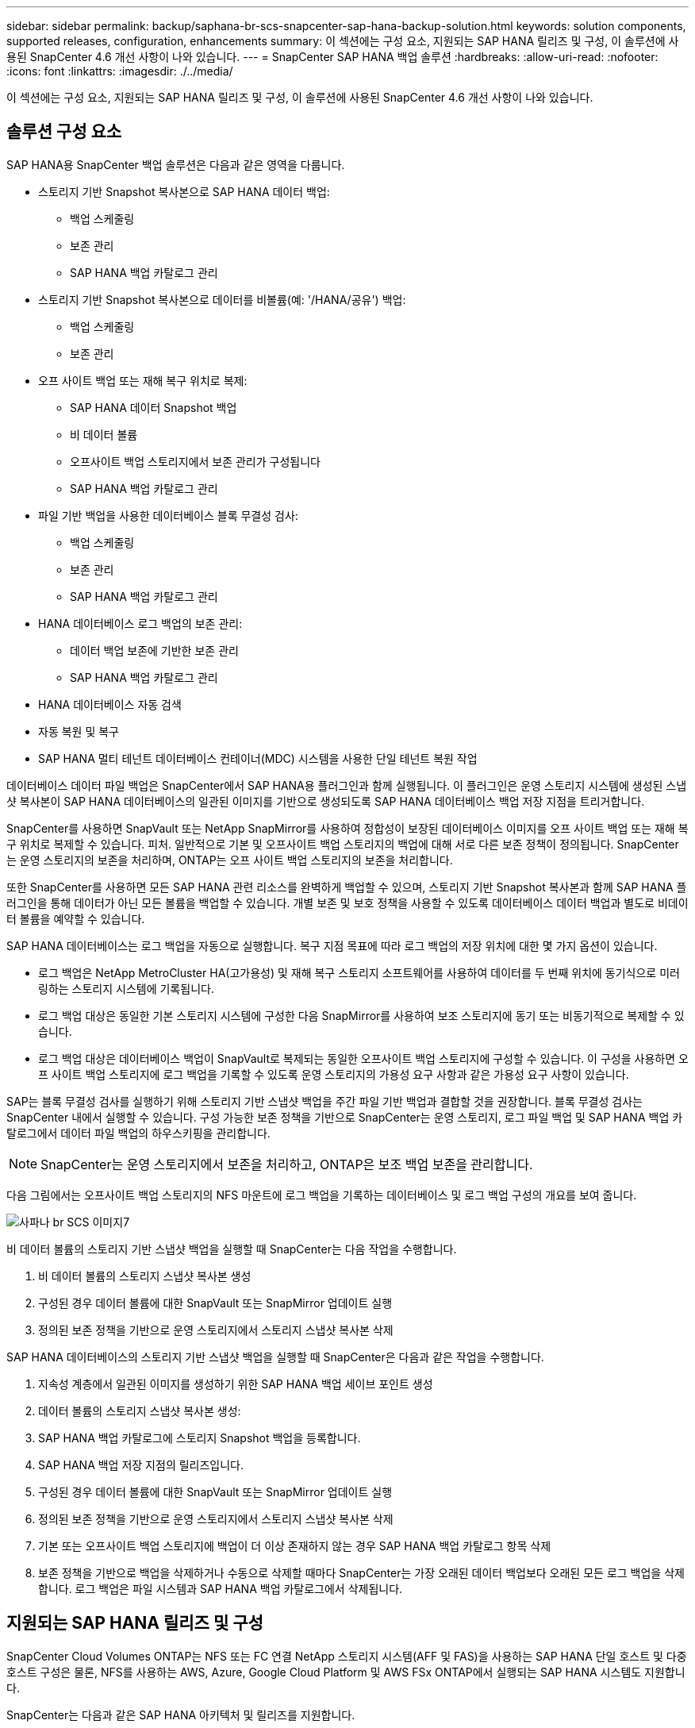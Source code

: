 ---
sidebar: sidebar 
permalink: backup/saphana-br-scs-snapcenter-sap-hana-backup-solution.html 
keywords: solution components, supported releases, configuration, enhancements 
summary: 이 섹션에는 구성 요소, 지원되는 SAP HANA 릴리즈 및 구성, 이 솔루션에 사용된 SnapCenter 4.6 개선 사항이 나와 있습니다. 
---
= SnapCenter SAP HANA 백업 솔루션
:hardbreaks:
:allow-uri-read: 
:nofooter: 
:icons: font
:linkattrs: 
:imagesdir: ./../media/


[role="lead"]
이 섹션에는 구성 요소, 지원되는 SAP HANA 릴리즈 및 구성, 이 솔루션에 사용된 SnapCenter 4.6 개선 사항이 나와 있습니다.



== 솔루션 구성 요소

SAP HANA용 SnapCenter 백업 솔루션은 다음과 같은 영역을 다룹니다.

* 스토리지 기반 Snapshot 복사본으로 SAP HANA 데이터 백업:
+
** 백업 스케줄링
** 보존 관리
** SAP HANA 백업 카탈로그 관리


* 스토리지 기반 Snapshot 복사본으로 데이터를 비볼륨(예: '/HANA/공유') 백업:
+
** 백업 스케줄링
** 보존 관리


* 오프 사이트 백업 또는 재해 복구 위치로 복제:
+
** SAP HANA 데이터 Snapshot 백업
** 비 데이터 볼륨
** 오프사이트 백업 스토리지에서 보존 관리가 구성됩니다
** SAP HANA 백업 카탈로그 관리


* 파일 기반 백업을 사용한 데이터베이스 블록 무결성 검사:
+
** 백업 스케줄링
** 보존 관리
** SAP HANA 백업 카탈로그 관리


* HANA 데이터베이스 로그 백업의 보존 관리:
+
** 데이터 백업 보존에 기반한 보존 관리
** SAP HANA 백업 카탈로그 관리


* HANA 데이터베이스 자동 검색
* 자동 복원 및 복구
* SAP HANA 멀티 테넌트 데이터베이스 컨테이너(MDC) 시스템을 사용한 단일 테넌트 복원 작업


데이터베이스 데이터 파일 백업은 SnapCenter에서 SAP HANA용 플러그인과 함께 실행됩니다. 이 플러그인은 운영 스토리지 시스템에 생성된 스냅샷 복사본이 SAP HANA 데이터베이스의 일관된 이미지를 기반으로 생성되도록 SAP HANA 데이터베이스 백업 저장 지점을 트리거합니다.

SnapCenter를 사용하면 SnapVault 또는 NetApp SnapMirror를 사용하여 정합성이 보장된 데이터베이스 이미지를 오프 사이트 백업 또는 재해 복구 위치로 복제할 수 있습니다. 피처. 일반적으로 기본 및 오프사이트 백업 스토리지의 백업에 대해 서로 다른 보존 정책이 정의됩니다. SnapCenter는 운영 스토리지의 보존을 처리하며, ONTAP는 오프 사이트 백업 스토리지의 보존을 처리합니다.

또한 SnapCenter를 사용하면 모든 SAP HANA 관련 리소스를 완벽하게 백업할 수 있으며, 스토리지 기반 Snapshot 복사본과 함께 SAP HANA 플러그인을 통해 데이터가 아닌 모든 볼륨을 백업할 수 있습니다. 개별 보존 및 보호 정책을 사용할 수 있도록 데이터베이스 데이터 백업과 별도로 비데이터 볼륨을 예약할 수 있습니다.

SAP HANA 데이터베이스는 로그 백업을 자동으로 실행합니다. 복구 지점 목표에 따라 로그 백업의 저장 위치에 대한 몇 가지 옵션이 있습니다.

* 로그 백업은 NetApp MetroCluster HA(고가용성) 및 재해 복구 스토리지 소프트웨어를 사용하여 데이터를 두 번째 위치에 동기식으로 미러링하는 스토리지 시스템에 기록됩니다.
* 로그 백업 대상은 동일한 기본 스토리지 시스템에 구성한 다음 SnapMirror를 사용하여 보조 스토리지에 동기 또는 비동기적으로 복제할 수 있습니다.
* 로그 백업 대상은 데이터베이스 백업이 SnapVault로 복제되는 동일한 오프사이트 백업 스토리지에 구성할 수 있습니다. 이 구성을 사용하면 오프 사이트 백업 스토리지에 로그 백업을 기록할 수 있도록 운영 스토리지의 가용성 요구 사항과 같은 가용성 요구 사항이 있습니다.


SAP는 블록 무결성 검사를 실행하기 위해 스토리지 기반 스냅샷 백업을 주간 파일 기반 백업과 결합할 것을 권장합니다. 블록 무결성 검사는 SnapCenter 내에서 실행할 수 있습니다. 구성 가능한 보존 정책을 기반으로 SnapCenter는 운영 스토리지, 로그 파일 백업 및 SAP HANA 백업 카탈로그에서 데이터 파일 백업의 하우스키핑을 관리합니다.


NOTE: SnapCenter는 운영 스토리지에서 보존을 처리하고, ONTAP은 보조 백업 보존을 관리합니다.

다음 그림에서는 오프사이트 백업 스토리지의 NFS 마운트에 로그 백업을 기록하는 데이터베이스 및 로그 백업 구성의 개요를 보여 줍니다.

image::saphana-br-scs-image7.png[사파나 br SCS 이미지7]

비 데이터 볼륨의 스토리지 기반 스냅샷 백업을 실행할 때 SnapCenter는 다음 작업을 수행합니다.

. 비 데이터 볼륨의 스토리지 스냅샷 복사본 생성
. 구성된 경우 데이터 볼륨에 대한 SnapVault 또는 SnapMirror 업데이트 실행
. 정의된 보존 정책을 기반으로 운영 스토리지에서 스토리지 스냅샷 복사본 삭제


SAP HANA 데이터베이스의 스토리지 기반 스냅샷 백업을 실행할 때 SnapCenter은 다음과 같은 작업을 수행합니다.

. 지속성 계층에서 일관된 이미지를 생성하기 위한 SAP HANA 백업 세이브 포인트 생성
. 데이터 볼륨의 스토리지 스냅샷 복사본 생성:
. SAP HANA 백업 카탈로그에 스토리지 Snapshot 백업을 등록합니다.
. SAP HANA 백업 저장 지점의 릴리즈입니다.
. 구성된 경우 데이터 볼륨에 대한 SnapVault 또는 SnapMirror 업데이트 실행
. 정의된 보존 정책을 기반으로 운영 스토리지에서 스토리지 스냅샷 복사본 삭제
. 기본 또는 오프사이트 백업 스토리지에 백업이 더 이상 존재하지 않는 경우 SAP HANA 백업 카탈로그 항목 삭제
. 보존 정책을 기반으로 백업을 삭제하거나 수동으로 삭제할 때마다 SnapCenter는 가장 오래된 데이터 백업보다 오래된 모든 로그 백업을 삭제합니다. 로그 백업은 파일 시스템과 SAP HANA 백업 카탈로그에서 삭제됩니다.




== 지원되는 SAP HANA 릴리즈 및 구성

SnapCenter Cloud Volumes ONTAP는 NFS 또는 FC 연결 NetApp 스토리지 시스템(AFF 및 FAS)을 사용하는 SAP HANA 단일 호스트 및 다중 호스트 구성은 물론, NFS를 사용하는 AWS, Azure, Google Cloud Platform 및 AWS FSx ONTAP에서 실행되는 SAP HANA 시스템도 지원합니다.

SnapCenter는 다음과 같은 SAP HANA 아키텍처 및 릴리즈를 지원합니다.

* SAP HANA 단일 컨테이너: SAP HANA 1.0 SPS12
* SAP HANA 멀티 테넌트 - 데이터베이스 컨테이너(MDC) 단일 테넌트: SAP HANA 2.0 SPS3 이상
* SAP HANA 멀티 테넌트 - 데이터베이스 컨테이너(MDC) 다중 테넌트: SAP HANA 2.0 SPS4 이상




== SnapCenter 4.6 개선 사항

버전 4.6부터 SnapCenter는 HANA 시스템 복제 관계에 구성된 HANA 시스템의 자동 검색을 지원합니다. 각 호스트는 해당 물리적 IP 주소(호스트 이름)와 스토리지 계층의 개별 데이터 볼륨을 사용하여 구성됩니다. 두 SnapCenter 리소스가 리소스 그룹에 결합되어 SnapCenter는 운영 또는 보조 호스트를 자동으로 식별하며, 그런 다음 필요한 백업 작업을 적절히 실행합니다. SnapCenter로 생성된 스냅샷 및 파일 기반 백업의 보존 관리는 두 호스트 모두에서 수행되므로 이전 백업이 현재 보조 호스트에서도 삭제됩니다. 다음 그림에서는 개략적인 개요를 보여 줍니다. SnapCenter에서 HANA 시스템 복제 지원 HANA 시스템의 구성 및 운영에 대한 자세한 설명은 에서 확인할 수 있습니다 https://www.netapp.com/pdf.html?item=/media/17030-tr4719pdf.pdf["TR-4719 SAP HANA 시스템 복제, SnapCenter를 통한 백업 및 복구"^].

image::saphana-br-scs-image8.png[Saphana br SCS 영상8]
